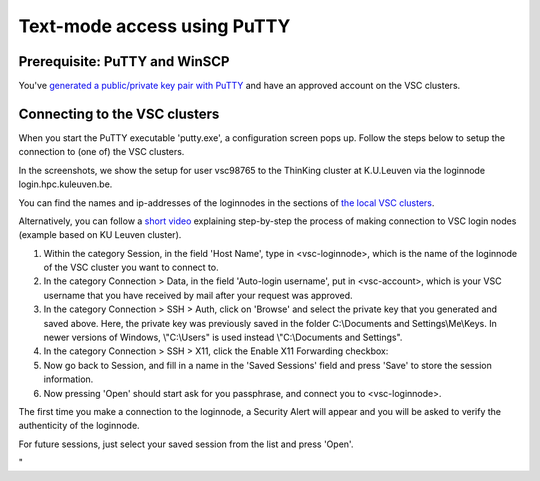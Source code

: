 .. _text mode access using PuTTY:

Text-mode access using PuTTY
============================

Prerequisite: PuTTY and WinSCP
------------------------------

You've `generated a public/private key pair with
PuTTY <\%22/client/windows/keys-putty\%22>`__ and have an approved
account on the VSC clusters.

Connecting to the VSC clusters
------------------------------

When you start the PuTTY executable 'putty.exe', a configuration screen
pops up. Follow the steps below to setup the connection to (one of) the
VSC clusters.

In the screenshots, we show the setup for user vsc98765 to the ThinKing
cluster at K.U.Leuven via the loginnode login.hpc.kuleuven.be.

You can find the names and ip-addresses of the loginnodes in the
sections of `the local VSC
clusters <\%22/infrastructure/hardware\%22>`__.

| Alternatively, you can follow a `short
  video <\%22https://www.vscentrum.be/assets/1191\%22>`__ explaining
  step-by-step the process of making connection to VSC login nodes
  (example based on KU Leuven cluster).

#. Within the category Session, in the field 'Host Name', type in
   <vsc-loginnode>, which is the name of the loginnode of the VSC
   cluster you want to connect to.
   |PuTTY config 1|
#. In the category Connection > Data, in the field 'Auto-login
   username', put in <vsc-account>, which is your VSC username that you
   have received by mail after your request was approved.
#. In the category Connection > SSH > Auth, click on 'Browse' and select
   the private key that you generated and saved above.
   |PuTTY config 2|
   Here, the private key was previously saved in the folder
   C:\\Documents and Settings\\Me\\Keys. In newer versions of Windows,
   \\"C:\\Users\" is used instead \\"C:\\Documents and Settings\".
#. In the category Connection > SSH > X11, click the Enable X11
   Forwarding checkbox:
   |PuTTY config 3|
#. Now go back to Session, and fill in a name in the 'Saved Sessions'
   field and press 'Save' to store the session information.
#. Now pressing 'Open' should start ask for you passphrase, and connect
   you to <vsc-loginnode>.

The first time you make a connection to the loginnode, a Security Alert
will appear and you will be asked to verify the authenticity of the
loginnode.

|PuTTY alert|

For future sessions, just select your saved session from the list and
press 'Open'.

"

.. |PuTTY config 1| image:: text_mode_access_using_putty/text_mode_access_using_putty_01.png
.. |PuTTY config 2| image:: text_mode_access_using_putty/text_mode_access_using_putty_02.png
.. |PuTTY config 3| image:: text_mode_access_using_putty/text_mode_access_using_putty_02.png
.. |PuTTY alert| image:: text_mode_access_using_putty/text_mode_access_using_putty_04.png

